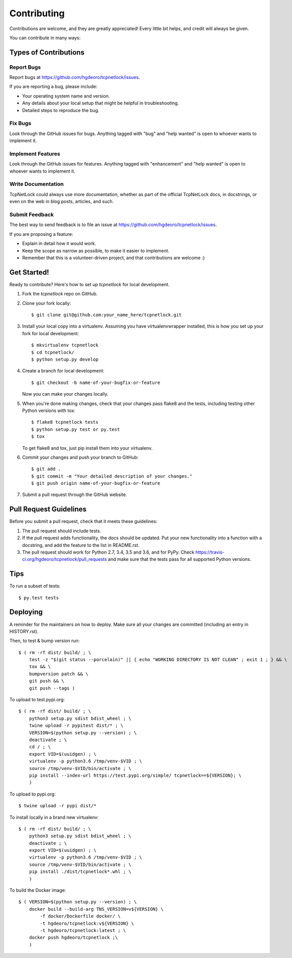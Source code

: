 .. highlight:: shell

============
Contributing
============

Contributions are welcome, and they are greatly appreciated! Every little bit
helps, and credit will always be given.

You can contribute in many ways:

Types of Contributions
----------------------

Report Bugs
~~~~~~~~~~~

Report bugs at https://github.com/hgdeoro/tcpnetlock/issues.

If you are reporting a bug, please include:

* Your operating system name and version.
* Any details about your local setup that might be helpful in troubleshooting.
* Detailed steps to reproduce the bug.

Fix Bugs
~~~~~~~~

Look through the GitHub issues for bugs. Anything tagged with "bug" and "help
wanted" is open to whoever wants to implement it.

Implement Features
~~~~~~~~~~~~~~~~~~

Look through the GitHub issues for features. Anything tagged with "enhancement"
and "help wanted" is open to whoever wants to implement it.

Write Documentation
~~~~~~~~~~~~~~~~~~~

TcpNetLock could always use more documentation, whether as part of the
official TcpNetLock docs, in docstrings, or even on the web in blog posts,
articles, and such.

Submit Feedback
~~~~~~~~~~~~~~~

The best way to send feedback is to file an issue at https://github.com/hgdeoro/tcpnetlock/issues.

If you are proposing a feature:

* Explain in detail how it would work.
* Keep the scope as narrow as possible, to make it easier to implement.
* Remember that this is a volunteer-driven project, and that contributions
  are welcome :)

Get Started!
------------

Ready to contribute? Here's how to set up `tcpnetlock` for local development.

1. Fork the `tcpnetlock` repo on GitHub.
2. Clone your fork locally::

    $ git clone git@github.com:your_name_here/tcpnetlock.git

3. Install your local copy into a virtualenv. Assuming you have virtualenvwrapper installed, this is how you set up your fork for local development::

    $ mkvirtualenv tcpnetlock
    $ cd tcpnetlock/
    $ python setup.py develop

4. Create a branch for local development::

    $ git checkout -b name-of-your-bugfix-or-feature

   Now you can make your changes locally.

5. When you're done making changes, check that your changes pass flake8 and the
   tests, including testing other Python versions with tox::

    $ flake8 tcpnetlock tests
    $ python setup.py test or py.test
    $ tox

   To get flake8 and tox, just pip install them into your virtualenv.

6. Commit your changes and push your branch to GitHub::

    $ git add .
    $ git commit -m "Your detailed description of your changes."
    $ git push origin name-of-your-bugfix-or-feature

7. Submit a pull request through the GitHub website.

Pull Request Guidelines
-----------------------

Before you submit a pull request, check that it meets these guidelines:

1. The pull request should include tests.
2. If the pull request adds functionality, the docs should be updated. Put
   your new functionality into a function with a docstring, and add the
   feature to the list in README.rst.
3. The pull request should work for Python 2.7, 3.4, 3.5 and 3.6, and for PyPy. Check
   https://travis-ci.org/hgdeoro/tcpnetlock/pull_requests
   and make sure that the tests pass for all supported Python versions.

Tips
----

To run a subset of tests::

    $ py.test tests


Deploying
---------

A reminder for the maintainers on how to deploy.
Make sure all your changes are committed (including an entry in HISTORY.rst).

Then, to test & bump version run::

    $ ( rm -rf dist/ build/ ; \
        test -z "$(git status --porcelain)" || { echo "WORKING DIRECTORY IS NOT CLEAN" ; exit 1 ; } && \
        tox && \
        bumpversion patch && \
        git push && \
        git push --tags )

To upload to test.pypi.org::

    $ ( rm -rf dist/ build/ ; \
        python3 setup.py sdist bdist_wheel ; \
        twine upload -r pypitest dist/* ; \
        VERSION=$(python setup.py --version) ; \
        deactivate ; \
        cd / ; \
        export VID=$(uuidgen) ; \
        virtualenv -p python3.6 /tmp/venv-$VID ; \
        source /tmp/venv-$VID/bin/activate ; \
        pip install --index-url https://test.pypi.org/simple/ tcpnetlock==${VERSION}; \
        )

To upload to pypi.org::

    $ twine upload -r pypi dist/*


To install locally in a brand new virtualenv::

    $ ( rm -rf dist/ build/ ; \
        python3 setup.py sdist bdist_wheel ; \
        deactivate ; \
        export VID=$(uuidgen) ; \
        virtualenv -p python3.6 /tmp/venv-$VID ; \
        source /tmp/venv-$VID/bin/activate ; \
        pip install ./dist/tcpnetlock*.whl ; \
        )

To build the Docker image::

    $ ( VERSION=$(python setup.py --version) ; \
        docker build --build-arg TNS_VERSION=v${VERSION} \
            -f docker/Dockerfile docker/ \
            -t hgdeoro/tcpnetlock:v${VERSION} \
            -t hgdeoro/tcpnetlock:latest ; \
        docker push hgdeoro/tcpnetlock ;\
        )
